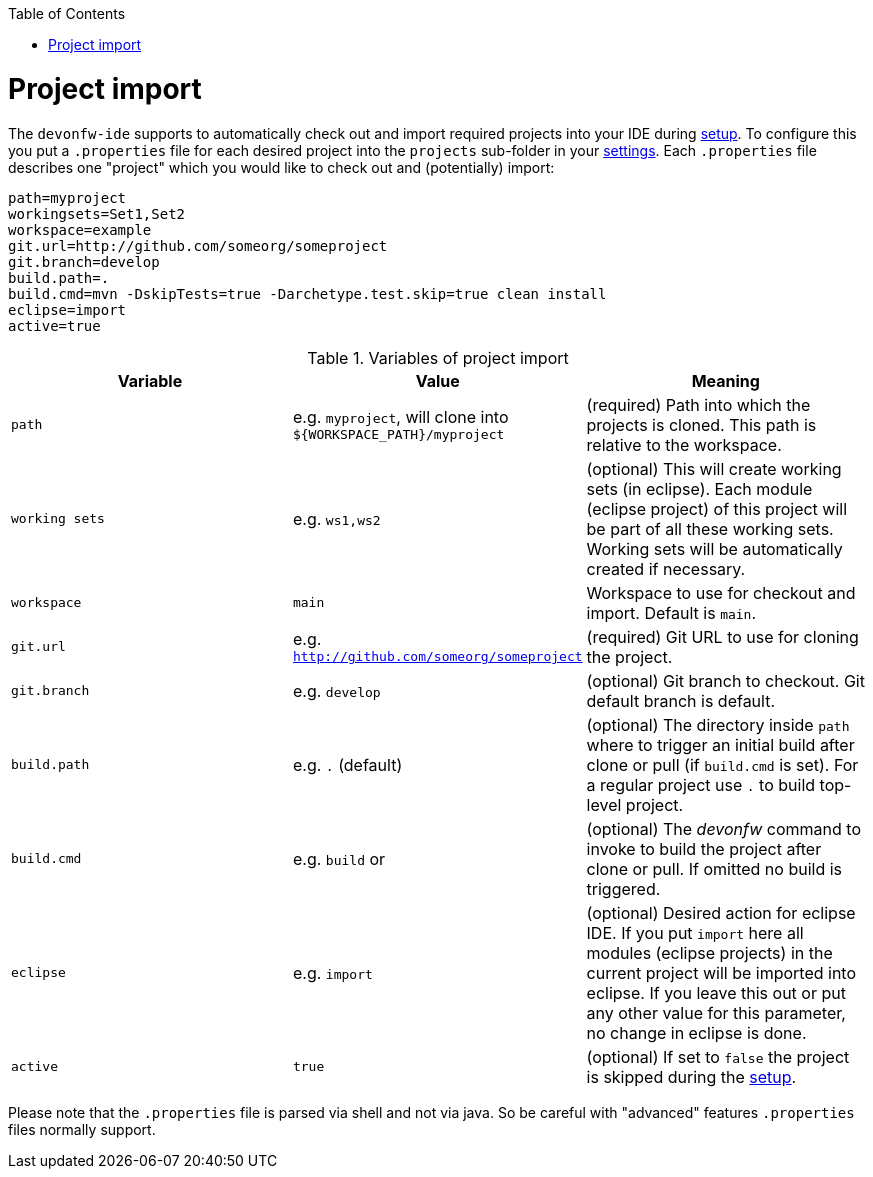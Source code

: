 :toc:
toc::[]

= Project import

The `devonfw-ide` supports to automatically check out and import required projects into your IDE during link:setup.asciidoc[setup]. To configure this you put a `.properties` file for each desired project into the `projects` sub-folder in your link:settings.asciidoc[settings]. Each `.properties` file describes one "project" which you would like to check out and (potentially) import:

[source, properties]
----
path=myproject
workingsets=Set1,Set2
workspace=example
git.url=http://github.com/someorg/someproject
git.branch=develop
build.path=.
build.cmd=mvn -DskipTests=true -Darchetype.test.skip=true clean install
eclipse=import
active=true
----

.Variables of project import
[options="header"]
|===
|*Variable*|*Value*|*Meaning*
|`path`|e.g. `myproject`, will clone into `${WORKSPACE_PATH}/myproject`|(required) Path into which the projects is cloned. This path is relative to the workspace.
|`working sets`|e.g. `ws1,ws2`|(optional) This will create working sets (in eclipse). Each module (eclipse project) of this project will be part of all these working sets. Working sets will be automatically created if necessary.
|`workspace`|`main`|Workspace to use for checkout and import. Default is `main`.
|`git.url`|e.g. `http://github.com/someorg/someproject`|(required) Git URL to use for cloning the project.
|`git.branch`|e.g. `develop`|(optional) Git branch to checkout. Git default branch is default.
|`build.path`|e.g. `.` (default)|(optional) The directory inside `path` where to trigger an initial build after clone or pull (if `build.cmd` is set). For a regular project use `.` to build top-level project.
|`build.cmd`
|e.g. `build` or 

|(optional) The _devonfw_ command to invoke to build the project after clone or pull. If omitted no build is triggered.
|`eclipse`|e.g. `import`|(optional) Desired action for eclipse IDE. If you put `import` here all modules (eclipse projects) in the current project will be imported into eclipse. If you leave this out or put any other value for this parameter, no change in eclipse is done.
|`active`|`true`|(optional) If set to `false` the project is skipped during the link:setup.asciidoc[setup].
|===

Please note that the `.properties` file is parsed via shell and not via java. So be careful with "advanced" features `.properties` files normally support.
